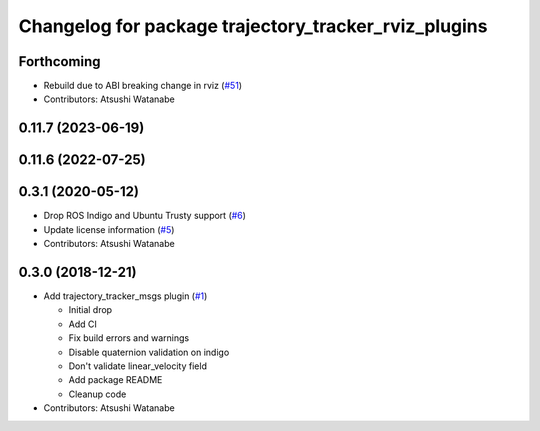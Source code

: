 ^^^^^^^^^^^^^^^^^^^^^^^^^^^^^^^^^^^^^^^^^^^^^^^^^^^^^
Changelog for package trajectory_tracker_rviz_plugins
^^^^^^^^^^^^^^^^^^^^^^^^^^^^^^^^^^^^^^^^^^^^^^^^^^^^^

Forthcoming
-----------
* Rebuild due to ABI breaking change in rviz (`#51 <https://github.com/at-wat/neonavigation_rviz_plugins/issues/51>`_)
* Contributors: Atsushi Watanabe

0.11.7 (2023-06-19)
-------------------

0.11.6 (2022-07-25)
-------------------

0.3.1 (2020-05-12)
------------------
* Drop ROS Indigo and Ubuntu Trusty support (`#6 <https://github.com/at-wat/neonavigation_rviz_plugins/issues/6>`_)
* Update license information (`#5 <https://github.com/at-wat/neonavigation_rviz_plugins/issues/5>`_)
* Contributors: Atsushi Watanabe

0.3.0 (2018-12-21)
------------------
* Add trajectory_tracker_msgs plugin (`#1 <https://github.com/at-wat/neonavigation_rviz_plugins/issues/1>`_)

  * Initial drop
  * Add CI
  * Fix build errors and warnings
  * Disable quaternion validation on indigo
  * Don't validate linear_velocity field
  * Add package README
  * Cleanup code

* Contributors: Atsushi Watanabe
